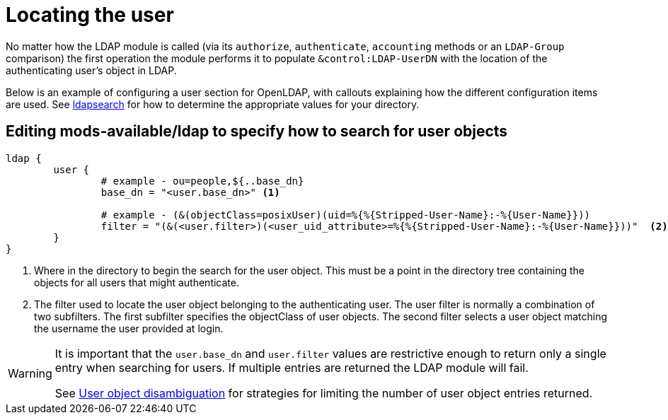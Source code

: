 = Locating the user

No matter how the LDAP module is called (via its `authorize`, `authenticate`,
`accounting` methods or an `LDAP-Group` comparison) the first operation the
module performs it to populate `&control:LDAP-UserDN` with the location of
the authenticating user's object in LDAP.

Below is an example of configuring a user section for OpenLDAP, with callouts
explaining how the different configuration items are used. See
xref:modules/ldap/ldapsearch/index.adoc[ldapsearch] for how to determine the
appropriate values for your directory.

== Editing mods-available/ldap to specify how to search for user objects

[source,config]
----
ldap {
	user {
		# example - ou=people,${..base_dn}
		base_dn = "<user.base_dn>" <1>

		# example - (&(objectClass=posixUser)(uid=%{%{Stripped-User-Name}:-%{User-Name}}))
		filter = "(&(<user.filter>)(<user_uid_attribute>=%{%{Stripped-User-Name}:-%{User-Name}}))"  <2>
	}
}
----

<1> Where in the directory to begin the search for the user object.
    This must be a point in the directory tree containing the objects for
    all users that might authenticate.
<2> The filter used to locate the user object belonging to the
    authenticating user.  The user filter is normally a combination of two
    subfilters.
    The first subfilter specifies the objectClass of user objects.
    The second filter selects a user object matching the username the
    user provided at login.

[WARNING]
====
It is important that the `user.base_dn` and `user.filter` values are restrictive
enough to return only a single entry when searching for users. If multiple entries
are returned the LDAP module will fail.

See xref:modules/ldap/authorization/user_disambiguation.adoc[User object
disambiguation] for strategies for limiting the number of user object entries
returned.
====
